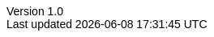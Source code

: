 :doctype: article
:author: Thamme Gowda
:orgname: University of Southern California
//:email: tgowdan@gmail.com
:revnumber: 1.0
:revdate: Oct 1st, 2022
:encoding: utf-8
:lang: en
:icons: font
//:iconfont-cdn: https://use.fontawesome.com/e4c112ca64.css
:icon-set: pf
:toc: left
:toclevels: 3
:data-uri:
:sectnums:
:sectnumlevels: 4
:stem: 
//injects google analytics to <head>
//:docinfo2:
:hide-uri-scheme:
:source-highlighter: rouge
//:source-highlighter: highlight.js
:xrefstyle: full
ifdef::backend-pdf[]
:pdf-theme:my-pdf-theme
//:pdf-themesdir: {docdir}
//:title-logo-image: image:sample-banner.svg[pdfwidth=4.25in,align=center]
:source-highlighter: rouge
:rouge-style: github
endif::[]

:head-imported: 1

// Plugin options: https://github.com/asciidoctor/asciidoctor-bibtex#configuration
// See all styles https://github.com/citation-style-language/styles
//:bibtex-style: natbib-plainnat-author-date
//:bibtex-file: references.bib
//:bibtex-order: appearance
//:bibtex-format: asciidoc

// .asciidoctorconfig

ifdef::backend-html5[]
++++
<style type="text/css">
body {
    font-family: "Linux Libertine O", "Helvetica"
}
h1, h2, h3, h4, h5 {
    font-family: "Linux Libertine O", "Helvetica"
}
#header, #content, #footnotes, #footer {
  width: 100%;
  margin: 0 auto;
  max-width: 120em;
}
</style>
++++
endif::backend-html5[]
//endif::attribsimported[]